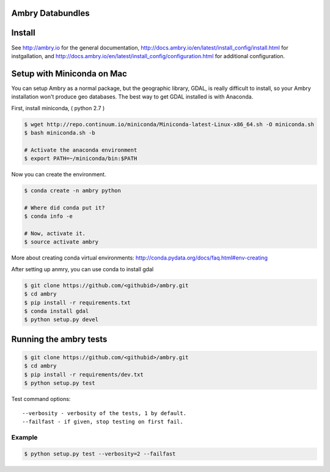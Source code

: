 Ambry Databundles
================

Install
=======

See http://ambry.io for the general documentation, http://docs.ambry.io/en/latest/install_config/install.html for instgallation, 
and http://docs.ambry.io/en/latest/install_config/configuration.html for additional configuration. 

Setup with Miniconda on Mac
===========================

You can setup Ambry as a normal package, but the geographic library, GDAL, is really difficult to install, so your
Ambry installation won't produce geo databases. The best way to get GDAL installed is with Anaconda.

First, install miniconda, ( python 2.7 )

.. code-block:: bash

    $ wget http://repo.continuum.io/miniconda/Miniconda-latest-Linux-x86_64.sh -O miniconda.sh
    $ bash miniconda.sh -b

    # Activate the anaconda environment
    $ export PATH=~/miniconda/bin:$PATH

Now you can create the environment.

.. code-block:: bash

    $ conda create -n ambry python

    # Where did conda put it?
    $ conda info -e

    # Now, activate it.
    $ source activate ambry

More about creating conda virtual environments: http://conda.pydata.org/docs/faq.html#env-creating

After setting up anmry, you can use conda to install gdal

.. code-block:: bash

    $ git clone https://github.com/<githubid>/ambry.git
    $ cd ambry
    $ pip install -r requirements.txt
    $ conda install gdal
    $ python setup.py devel

Running the ambry tests
=======================
.. code-block:: bash

    $ git clone https://github.com/<githubid>/ambry.git
    $ cd ambry
    $ pip install -r requirements/dev.txt
    $ python setup.py test

Test command options::

    --verbosity - verbosity of the tests, 1 by default.
    --failfast - if given, stop testing on first fail.


Example
-------

.. code-block:: bash

    $ python setup.py test --verbosity=2 --failfast
